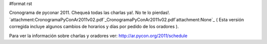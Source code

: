 #format rst

Cronograma de pyconar 2011. Chequeá todas las charlas ya!. No te lo pierdas!. `attachment:CronogramaPyConAr2011v02.pdf`_CronogramaPyConAr2011v02.pdf`attachment:None`_ ( Esta versión corregida incluye algunos cambios de horarios y días por pedido de los oradores ).

Para ver la información sobre charlas y oradores ver: http://ar.pycon.org/2011/schedule

